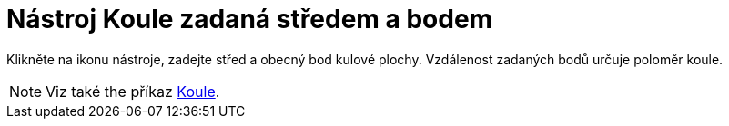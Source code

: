 = Nástroj Koule zadaná středem a bodem
:page-en: tools/Sphere_with_Center_through_Point
ifdef::env-github[:imagesdir: /cs/modules/ROOT/assets/images]

Klikněte na ikonu nástroje, zadejte střed a obecný bod  kulové plochy. Vzdálenost zadaných bodů určuje poloměr koule.

[NOTE]
====

Viz také the příkaz xref:/commands/Koule.adoc[Koule].

====
